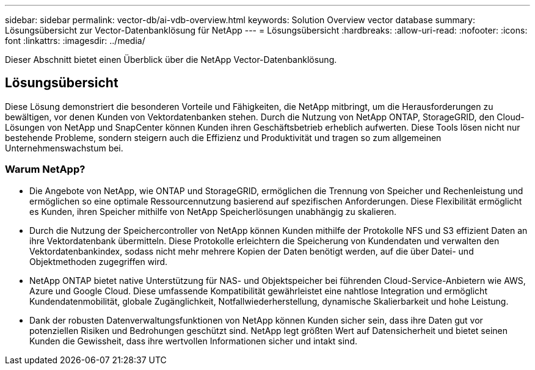 ---
sidebar: sidebar 
permalink: vector-db/ai-vdb-overview.html 
keywords: Solution Overview vector database 
summary: Lösungsübersicht zur Vector-Datenbanklösung für NetApp 
---
= Lösungsübersicht
:hardbreaks:
:allow-uri-read: 
:nofooter: 
:icons: font
:linkattrs: 
:imagesdir: ../media/


[role="lead"]
Dieser Abschnitt bietet einen Überblick über die NetApp Vector-Datenbanklösung.



== Lösungsübersicht

Diese Lösung demonstriert die besonderen Vorteile und Fähigkeiten, die NetApp mitbringt, um die Herausforderungen zu bewältigen, vor denen Kunden von Vektordatenbanken stehen.  Durch die Nutzung von NetApp ONTAP, StorageGRID, den Cloud-Lösungen von NetApp und SnapCenter können Kunden ihren Geschäftsbetrieb erheblich aufwerten.  Diese Tools lösen nicht nur bestehende Probleme, sondern steigern auch die Effizienz und Produktivität und tragen so zum allgemeinen Unternehmenswachstum bei.



=== Warum NetApp?

* Die Angebote von NetApp, wie ONTAP und StorageGRID, ermöglichen die Trennung von Speicher und Rechenleistung und ermöglichen so eine optimale Ressourcennutzung basierend auf spezifischen Anforderungen.  Diese Flexibilität ermöglicht es Kunden, ihren Speicher mithilfe von NetApp Speicherlösungen unabhängig zu skalieren.
* Durch die Nutzung der Speichercontroller von NetApp können Kunden mithilfe der Protokolle NFS und S3 effizient Daten an ihre Vektordatenbank übermitteln.  Diese Protokolle erleichtern die Speicherung von Kundendaten und verwalten den Vektordatenbankindex, sodass nicht mehr mehrere Kopien der Daten benötigt werden, auf die über Datei- und Objektmethoden zugegriffen wird.
* NetApp ONTAP bietet native Unterstützung für NAS- und Objektspeicher bei führenden Cloud-Service-Anbietern wie AWS, Azure und Google Cloud.  Diese umfassende Kompatibilität gewährleistet eine nahtlose Integration und ermöglicht Kundendatenmobilität, globale Zugänglichkeit, Notfallwiederherstellung, dynamische Skalierbarkeit und hohe Leistung.
* Dank der robusten Datenverwaltungsfunktionen von NetApp können Kunden sicher sein, dass ihre Daten gut vor potenziellen Risiken und Bedrohungen geschützt sind.  NetApp legt größten Wert auf Datensicherheit und bietet seinen Kunden die Gewissheit, dass ihre wertvollen Informationen sicher und intakt sind.

